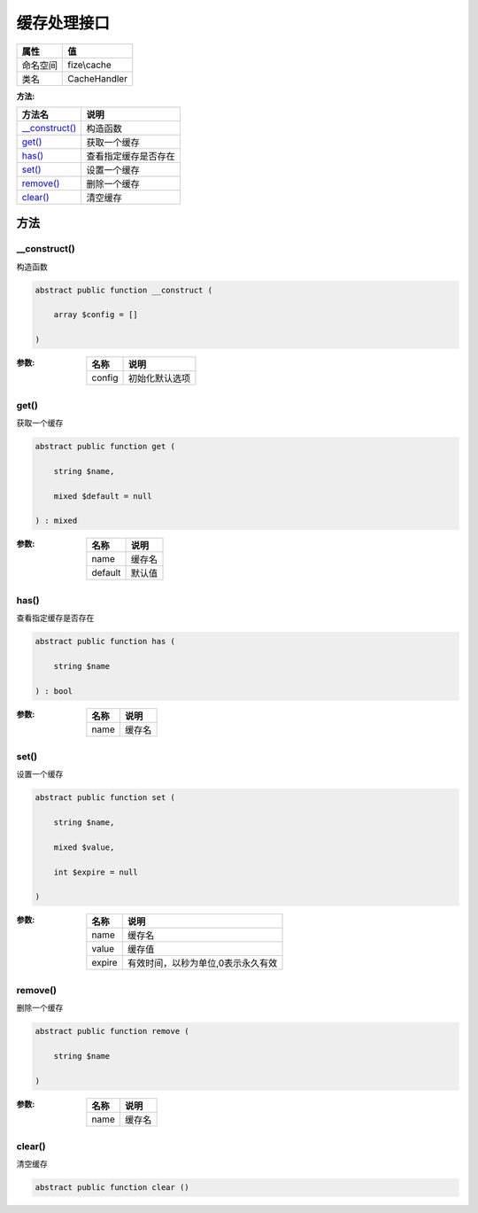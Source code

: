 ==================
缓存处理接口
==================


+-------------+-------------+
|属性         |值           |
+=============+=============+
|命名空间     |fize\\cache  |
+-------------+-------------+
|类名         |CacheHandler |
+-------------+-------------+


:方法:


+-----------------+-------------------------------+
|方法名           |说明                           |
+=================+===============================+
|`__construct()`_ |构造函数                       |
+-----------------+-------------------------------+
|`get()`_         |获取一个缓存                   |
+-----------------+-------------------------------+
|`has()`_         |查看指定缓存是否存在           |
+-----------------+-------------------------------+
|`set()`_         |设置一个缓存                   |
+-----------------+-------------------------------+
|`remove()`_      |删除一个缓存                   |
+-----------------+-------------------------------+
|`clear()`_       |清空缓存                       |
+-----------------+-------------------------------+


方法
======
__construct()
-------------
构造函数

.. code-block:: php

  abstract public function __construct (
      array $config = []
  )


:参数:
  +-------+----------------------+
  |名称   |说明                  |
  +=======+======================+
  |config |初始化默认选项        |
  +-------+----------------------+
  
  


get()
-----
获取一个缓存

.. code-block:: php

  abstract public function get (
      string $name,
      mixed $default = null
  ) : mixed


:参数:
  +--------+----------+
  |名称    |说明      |
  +========+==========+
  |name    |缓存名    |
  +--------+----------+
  |default |默认值    |
  +--------+----------+
  
  


has()
-----
查看指定缓存是否存在

.. code-block:: php

  abstract public function has (
      string $name
  ) : bool


:参数:
  +-------+----------+
  |名称   |说明      |
  +=======+==========+
  |name   |缓存名    |
  +-------+----------+
  
  


set()
-----
设置一个缓存

.. code-block:: php

  abstract public function set (
      string $name,
      mixed $value,
      int $expire = null
  )


:参数:
  +-------+---------------------------------------------------+
  |名称   |说明                                               |
  +=======+===================================================+
  |name   |缓存名                                             |
  +-------+---------------------------------------------------+
  |value  |缓存值                                             |
  +-------+---------------------------------------------------+
  |expire |有效时间，以秒为单位,0表示永久有效                 |
  +-------+---------------------------------------------------+
  
  


remove()
--------
删除一个缓存

.. code-block:: php

  abstract public function remove (
      string $name
  )


:参数:
  +-------+----------+
  |名称   |说明      |
  +=======+==========+
  |name   |缓存名    |
  +-------+----------+
  
  


clear()
-------
清空缓存

.. code-block:: php

  abstract public function clear ()



